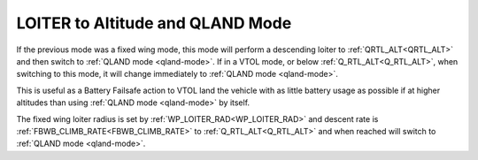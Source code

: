 .. _loiter-to-qland-mode:

=================================
LOITER to Altitude and QLAND Mode
=================================

If the previous mode was a fixed wing mode, this mode will perform a descending loiter to :ref:`QRTL_ALT<QRTL_ALT>` and then switch to :ref:`QLAND mode <qland-mode>`. If in a VTOL mode, or below  :ref:`Q_RTL_ALT<Q_RTL_ALT>`, when switching to this mode, it will change immediately to :ref:`QLAND mode <qland-mode>`.

This is useful as a Battery Failsafe action to VTOL land the vehicle with as little battery usage as possible if at higher altitudes than using :ref:`QLAND mode <qland-mode>` by itself.

The fixed wing loiter radius is set by :ref:`WP_LOITER_RAD<WP_LOITER_RAD>` and descent rate is :ref:`FBWB_CLIMB_RATE<FBWB_CLIMB_RATE>` to :ref:`Q_RTL_ALT<Q_RTL_ALT>` and when reached will switch to :ref:`QLAND mode <qland-mode>`.


